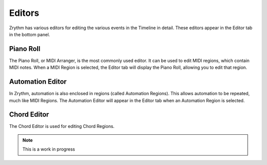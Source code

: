 .. This is part of the Zrythm Manual.
   Copyright (C) 2019 Alexandros Theodotou <alex at zrythm dot org>
   See the file index.rst for copying conditions.

Editors
=======

Zrythm has various editors for editing the various events in the
Timeline in detail. These editors appear in the Editor tab in the
bottom panel.

Piano Roll
----------

The Piano Roll, or MIDI Arranger, is the most commonly used editor.
It can be used to edit MIDI regions, which contain MIDI notes.
When a MIDI Region is selected, the Editor tab will display the
Piano Roll, allowing you to edit that region.

.. image:: /_static/img/piano_roll.png
   :align: center

Automation Editor
-----------------

In Zrythm, automation is also enclosed in regions (called Automation
Regions). This allows automation to be repeated, much like MIDI Regions.
The Automation Editor will appear in the Editor tab when an Automation
Region is selected.

.. image:: /_static/img/automation_editor.png
   :align: center

Chord Editor
------------

The Chord Editor is used for editing Chord Regions.

.. note:: This is a work in progress
